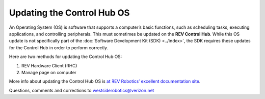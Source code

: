 Updating the Control Hub OS
===========================

An Operating System (OS) is software that supports a computer’s basic
functions, such as scheduling tasks, executing applications, and
controlling peripherals. This must sometimes be updated on the **REV
Control Hub**. While this OS update is not specifically part of the
:doc:`Software Development Kit (SDK) <../index>`, the SDK requires
these updates for the Control Hub in order to perform correctly.

Here are two methods for updating the Control Hub OS: 

1. REV Hardware Client (RHC) 
2. Manage page on computer

More info about updating the Control Hub OS is
`at REV Robotics’ excellent documentation site <https://docs.revrobotics.com/duo-control/managing-the-control-system/updating-operating-system>`__.

.. dropdown:: Method 1 - REV Hardware Client (RHC) - Windows computers only

   1. Apply 12V robot power to the REV Control Hub.

   2. Plug the Control Hub directly into a computer running the REV
      Hardware Client, with a USB-C data cable.

   3. Click the hub’s large icon/rectangle. Under “Control Hub Operating
      System”, see the current/latest mismatch, if any (yellow oval,
      below).

      .. figure:: images/650-RHC-OS.png
         :alt: Updating the Control Hub OS
         :width: 80%
         :align: center

         Updating the Control Hub OS

   Confirm the Latest Version in the drop-down menu, then click the blue
   “Update” rectangle (green arrow, above). The speed of this update is
   improved, since    :doc:`in Updating the REV Hardware Client
   </ftc_sdk/updating/hardware_client/Updating-REV-Hardware-Client>`
   the required update file was previously downloaded.

   Done! The Control Hub’s OS is now updated.

.. dropdown:: Method 2 - Manage page on computer

   1. Connect the computer via Wi-Fi to the Control Hub. In the Chrome
      browser, open the FTC interface.

   2. Click on the Manage tab, scroll down to Update Control Hub Operating
      System.

      .. figure:: images/700-manage-OS.png
         :alt: Updating the Control Hub OS
         :width: 80%
         :align: center

         Updating the Control Hub OS

   3. If needed, download the latest OS file from the REV Robotics `Control
      Hub OS web
      page <https://docs.revrobotics.com/duo-control/managing-the-control-system/updating-operating-system/operating-system-changelog>`__.
      Do not extract or “un-zip” this file.

   4. At the Manage page, click “Select Update File…” and navigate to the
      computer’s folder where you downloaded the OS file.

   5. Select that file, and click “Update & Reboot” (green arrow, above).

   That’s it! The Control Hub’s OS is now updated.
   
Questions, comments and corrections to westsiderobotics@verizon.net

